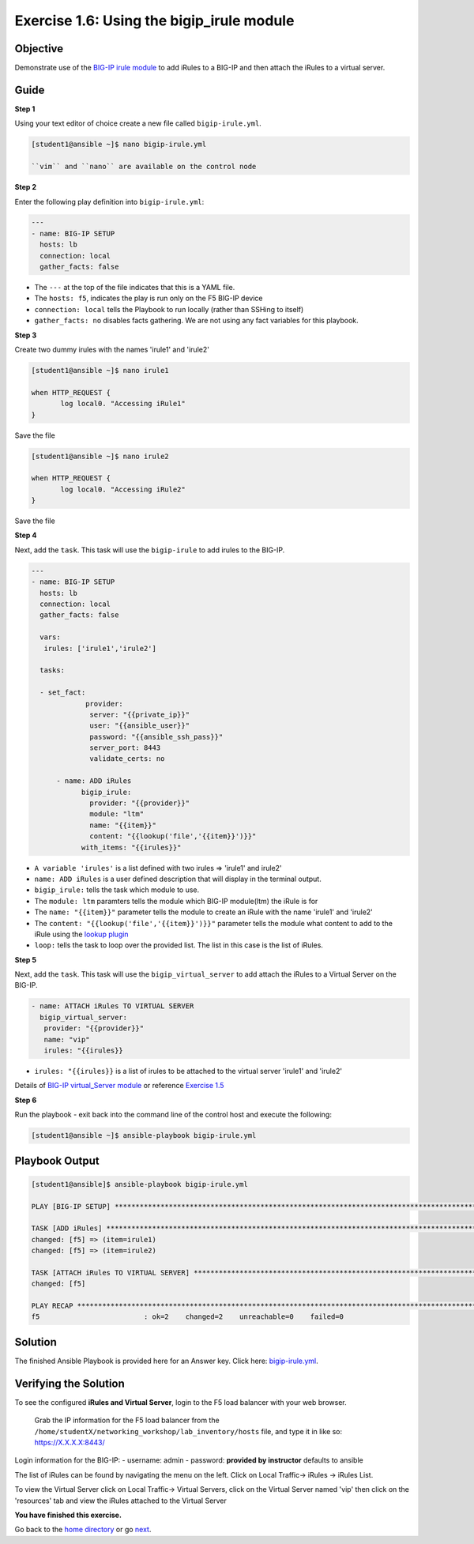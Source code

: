 Exercise 1.6: Using the bigip\_irule module
===========================================

Objective
---------

Demonstrate use of the `BIG-IP irule module <https://docs.ansible.com/ansible/latest/modules/bigip_irule_module.html>`__
to add iRules to a BIG-IP and then attach the iRules to a virtual server.

Guide
-----

**Step 1**


Using your text editor of choice create a new file called ``bigip-irule.yml``.

.. code::

   [student1@ansible ~]$ nano bigip-irule.yml

   ``vim`` and ``nano`` are available on the control node
	
**Step 2**

Enter the following play definition into ``bigip-irule.yml``:

.. code:: yaml

    ---
    - name: BIG-IP SETUP
      hosts: lb
      connection: local
      gather_facts: false

-  The ``---`` at the top of the file indicates that this is a YAML
   file.
-  The ``hosts: f5``, indicates the play is run only on the F5 BIG-IP
   device
-  ``connection: local`` tells the Playbook to run locally (rather than
   SSHing to itself)
-  ``gather_facts: no`` disables facts gathering. We are not using any
   fact variables for this playbook.

**Step 3**

Create two dummy irules with the names 'irule1' and 'irule2'

.. code::

    [student1@ansible ~]$ nano irule1

    when HTTP_REQUEST {
           log local0. "Accessing iRule1"
    }

Save the file

.. code::

    [student1@ansible ~]$ nano irule2

    when HTTP_REQUEST {
           log local0. "Accessing iRule2"
    }

Save the file

**Step 4**

Next, add the ``task``. This task will use the ``bigip-irule`` to add irules to the BIG-IP.

.. code:: yaml

    ---
    - name: BIG-IP SETUP
      hosts: lb
      connection: local
      gather_facts: false

      vars:
       irules: ['irule1','irule2']

      tasks:

      - set_fact:
		 provider:
		  server: "{{private_ip}}"
		  user: "{{ansible_user}}"
		  password: "{{ansible_ssh_pass}}"
		  server_port: 8443
		  validate_certs: no
		  
	  - name: ADD iRules
		bigip_irule:
		  provider: "{{provider}}"
		  module: "ltm"
		  name: "{{item}}"
		  content: "{{lookup('file','{{item}}')}}"
		with_items: "{{irules}}"
		

-  ``A variable 'irules'`` is a list defined with two irules => 'irule1'
   and irule2'
-  ``name: ADD iRules`` is a user defined description that will display
   in the terminal output.
-  ``bigip_irule:`` tells the task which module to use.

-  The ``module: ltm`` paramters tells the module which BIG-IP
   module(ltm) the iRule is for
-  The ``name: "{{item}}"`` parameter tells the module to create an
   iRule with the name 'irule1' and 'irule2'
-  The ``content: "{{lookup('file','{{item}}')}}"`` parameter tells the
   module what content to add to the iRule using the `lookup
   plugin <https://docs.ansible.com/ansible/latest/plugins/lookup.html>`__
-  ``loop:`` tells the task to loop over the provided list. The list in
   this case is the list of iRules.

**Step 5**

Next, add the ``task``. This task will use the ``bigip_virtual_server``
to add attach the iRules to a Virtual Server on the BIG-IP.

.. code:: yaml
	  
	- name: ATTACH iRules TO VIRTUAL SERVER
	  bigip_virtual_server:
	   provider: "{{provider}}"
	   name: "vip"
	   irules: "{{irules}}


-  ``irules: "{{irules}}`` is a list of irules to be attached to the virtual server 'irule1' and 'irule2'

Details of `BIG-IP virtual\_Server
module <https://docs.ansible.com/ansible/latest/modules/bigip_irule_module.html>`__
or reference `Exercise 1.5 <../1.5-add-virtual-server>`__

**Step 6**

Run the playbook - exit back into the command line of the control host and execute the following:

.. code::

    [student1@ansible ~]$ ansible-playbook bigip-irule.yml

Playbook Output
---------------

.. code:: yaml

    [student1@ansible]$ ansible-playbook bigip-irule.yml

    PLAY [BIG-IP SETUP] *********************************************************************************************************************************

    TASK [ADD iRules] *********************************************************************************************************************************
    changed: [f5] => (item=irule1)
    changed: [f5] => (item=irule2)

    TASK [ATTACH iRules TO VIRTUAL SERVER] **********************************************************************************************************************
    changed: [f5]

    PLAY RECAP *********************************************************************************************************************************
    f5                         : ok=2    changed=2    unreachable=0    failed=0

Solution
--------

The finished Ansible Playbook is provided here for an Answer key. Click
here: `bigip-irule.yml <../1.6-add-irules/bigip-irule.yml>`__.

Verifying the Solution
----------------------

To see the configured **iRules and Virtual Server**, login to the F5
load balancer with your web browser.

    Grab the IP information for the F5 load balancer from the
    ``/home/studentX/networking_workshop/lab_inventory/hosts`` file, and
    type it in like so: https://X.X.X.X:8443/

Login information for the BIG-IP: - username: admin - password:
**provided by instructor** defaults to ansible

The list of iRules can be found by navigating the menu on the left.
Click on Local Traffic-> iRules -> iRules List.

To view the Virtual Server click on Local Traffic-> Virtual Servers,
click on the Virtual Server named 'vip' then click on the 'resources' tab and view
the iRules attached to the Virtual Server

**You have finished this exercise.**

Go back to the `home directory <../docs/index.rst>`_ or go `next <../docs/1.7-save-running-config.rst>`_.
